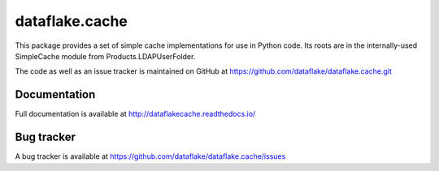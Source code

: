 =================
 dataflake.cache
=================
This package provides a set of simple cache implementations for use in
Python code. Its roots are in the internally-used SimpleCache module 
from Products.LDAPUserFolder.

The code as well as an issue tracker is maintained on GitHub at 
https://github.com/dataflake/dataflake.cache.git


Documentation
=============
Full documentation is available at
http://dataflakecache.readthedocs.io/


Bug tracker
===========
A bug tracker is available at
https://github.com/dataflake/dataflake.cache/issues
